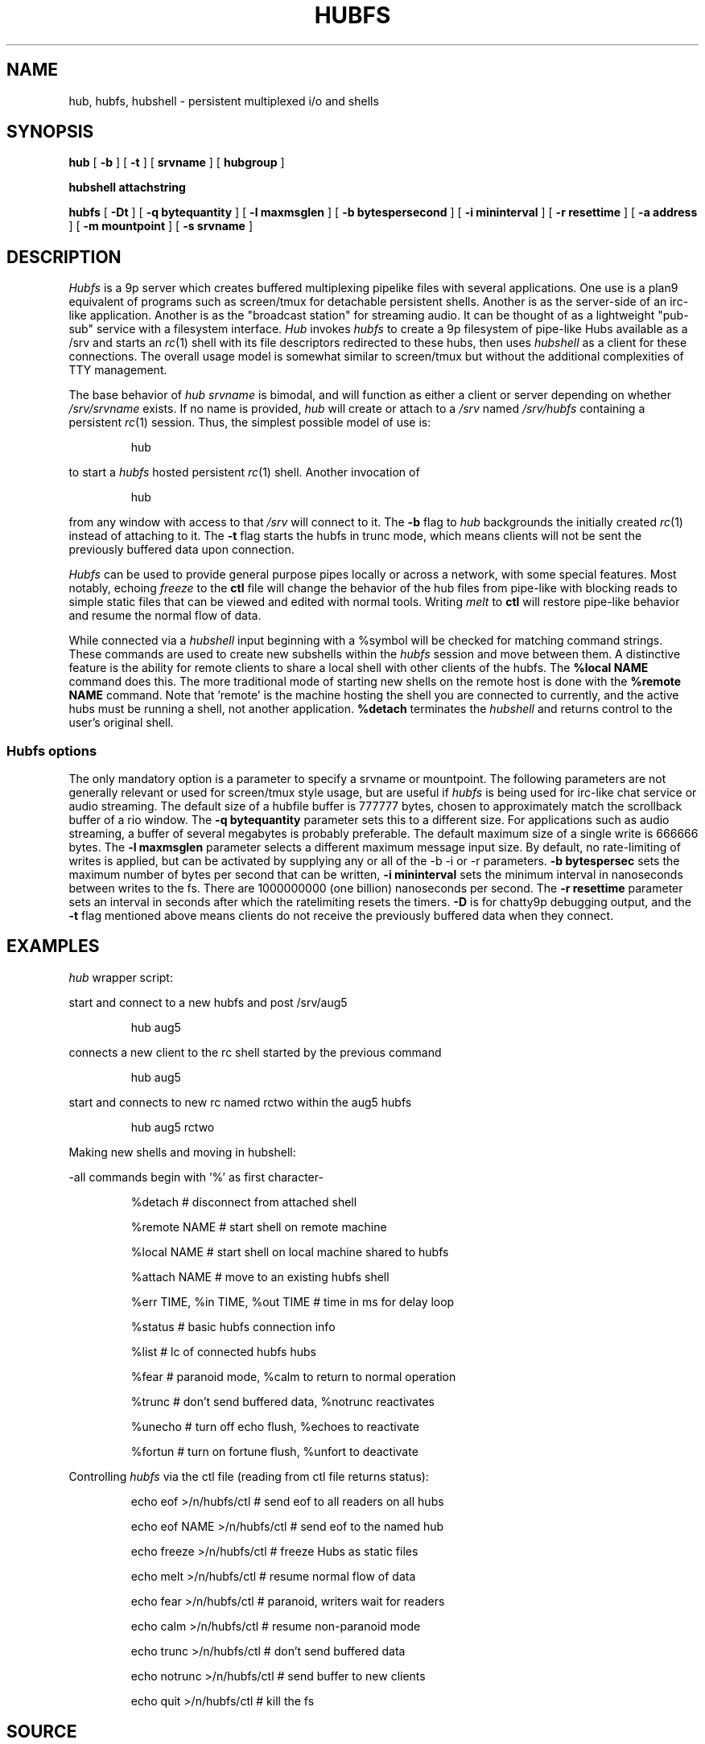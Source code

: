 .TH HUBFS 4
.SH NAME
hub, hubfs, hubshell  \- persistent multiplexed i/o and shells
.SH SYNOPSIS
.B hub
[
.B -b
]
[
.B -t
]
[
.BI srvname
]
[
.BI hubgroup
]
.PP
.B hubshell
.BI attachstring
.PP
.B hubfs
[
.B -Dt
]
[
.B -q
.BI bytequantity
]
[
.B -l
.BI maxmsglen
]
[
.B -b
.BI bytespersecond
]
[
.B -i
.BI mininterval
]
[
.B -r
.BI resettime
]
[
.B -a
.BI address
]
[
.B -m
.BI mountpoint
]
[
.B -s
.BI srvname
]
.PP
.SH DESCRIPTION
.I Hubfs
is a 9p server which creates buffered multiplexing pipelike files with
several applications.  One use is a plan9 equivalent of programs such
as screen/tmux for detachable persistent shells.  Another is as the
server-side of an irc-like application.  Another is as the "broadcast
station" for streaming audio.  It can be thought of as a lightweight
"pub-sub" service with a filesystem interface.
.I Hub
invokes 
.I hubfs
to create a 9p filesystem of pipe-like Hubs available as a /srv and starts an 
.IR rc (1)
shell with its file descriptors redirected to these hubs, then uses 
.I hubshell
as a client for these connections. The overall usage model is somewhat similar to screen/tmux
but without the additional complexities of TTY management.
.PP
The base behavior of 
.I hub
.I srvname
is bimodal, and will function as either a client or server depending on whether 
.I /srv/srvname
exists. If no name is provided, 
.IR hub
will create or attach to a 
.I /srv
named 
.I /srv/hubfs
containing a persistent 
.IR rc (1)
session. Thus, the simplest possible model of use is:
.IP
.EX
hub
.EE
.PP
to start a 
.IR hubfs 
hosted persistent 
.IR rc (1)
shell. Another invocation of 
.IP
.EX
hub
.EE
.PP
from any window with access to that 
.I /srv
will connect to it. The
.B -b
flag to 
.IR hub
backgrounds the initially created 
.IR rc (1)
instead of attaching to it. The
.B -t
flag starts the hubfs in trunc mode, which means clients will not be sent the previously buffered data upon connection.
.PP
.IR Hubfs 
can be used to provide general purpose pipes locally or across a network, with some special features. Most notably, echoing
.I freeze
to the
.B ctl
file will change the behavior of the hub files from pipe-like with blocking reads to simple static files that can be viewed and edited with normal tools. Writing
.I melt
to
.B ctl
will restore pipe-like behavior and resume the normal flow of data.
.PP
While connected via a
.IR hubshell
input beginning with a %symbol will be checked for matching command strings. These commands are used to create new subshells within the
.IR hubfs
session and move between them. A distinctive feature is the ability for remote clients to share a local shell with other clients of the hubfs. The
.B %local NAME
command does this. The more traditional mode of starting new shells on the remote host is done with the
.B %remote NAME
command. Note that 'remote' is the machine hosting the shell you are connected to currently, and the active hubs must be running a shell, not another application.
.B %detach
terminates the 
.IR hubshell
and returns control to the user's original shell.
.SS Hubfs options
The only mandatory option is a parameter to specify a srvname or mountpoint. The following parameters are not generally relevant or used for screen/tmux style usage, but are useful if 
.I hubfs
is being used for irc-like chat service or audio streaming. The default size of a hubfile buffer is 777777 bytes, chosen to approximately match the scrollback buffer of a rio window. The 
.B -q
.BI bytequantity
parameter sets this to a different size. For applications such as audio streaming, a buffer of several megabytes is probably preferable. The default maximum size of a single write is 666666 bytes. The 
.B -l
.BI maxmsglen
parameter selects a different maximum message input size. By default, no rate-limiting of writes is applied, but can be activated by supplying any or all of the -b -i or -r parameters. 
.B -b
.BI bytespersec 
sets the maximum number of bytes per second that can be written, 
.B -i 
.BI mininterval
sets the minimum interval in nanoseconds between writes to the fs. There are 1000000000 (one billion) nanoseconds per second. The 
.B -r 
.BI resettime
parameter sets an interval in seconds after which the ratelimiting resets the timers.
.B -D
is for chatty9p debugging output, and the 
.B -t
flag mentioned above means clients do not receive the previously buffered data when they connect.
.PP
.SH EXAMPLES
.Starting and connecting with the 
.IR hub
wrapper script:
.PP
start and connect to a new hubfs and post /srv/aug5
.IP
.EX
hub aug5
.EE
.PP
connects a new client to the rc shell started by the previous command
.PP
.IP
.EX
hub aug5
.EE
.PP
start and connects to new rc named rctwo within the aug5 hubfs
.PP
.IP
.EX
hub aug5 rctwo
.EE
.PP
Making new shells and moving in hubshell:
.PP
-all commands begin with '%' as first character-
.PP
.IP
.EX
%detach  # disconnect from attached shell
.EE
.PP
.IP
.EX
%remote NAME # start shell on remote machine
.EE
.PP
.IP
.EX
%local NAME # start shell on local machine shared to hubfs
.EE
.PP
.IP
.EX
%attach NAME # move to an existing hubfs shell
.EE
.PP
.IP
.EX
%err TIME, %in TIME, %out TIME # time in ms for delay loop
.EE
.PP
.IP
.EX
%status # basic hubfs connection info
.EE
.PP
.IP
.EX
%list # lc of connected hubfs hubs
.EE
.PP
.IP
.EX
%fear # paranoid mode, %calm to return to normal operation
.EE
.PP
.IP
.EX
%trunc # don't send buffered data, %notrunc reactivates
.EE
.PP
.IP
.EX
%unecho # turn off echo flush, %echoes to reactivate
.EE
.PP
.IP
.EX
%fortun # turn on fortune flush, %unfort to deactivate
.EE
.PP
.IP
.PP
Controlling 
.IR hubfs 
via the ctl file (reading from ctl file returns status):
.PP
.IP
.EX
echo eof >/n/hubfs/ctl # send eof to all readers on all hubs
.EE
.PP
.IP
.EX
echo eof NAME >/n/hubfs/ctl # send eof to the named hub
.EE
.PP
.IP
.EX
echo freeze >/n/hubfs/ctl # freeze Hubs as static files
.EE
.PP
.IP
.EX
echo melt >/n/hubfs/ctl # resume normal flow of data
.EE
.PP
.IP
.EX
echo fear >/n/hubfs/ctl # paranoid, writers wait for readers
.EE
.PP
.IP
.EX
echo calm >/n/hubfs/ctl # resume non-paranoid mode
.EE
.PP
.IP
.EX
echo trunc >/n/hubfs/ctl # don't send buffered data
.EE
.PP
.IP
.EX
echo notrunc >/n/hubfs/ctl # send buffer to new clients
.EE
.PP
.IP
.EX
echo quit >/n/hubfs/ctl # kill the fs
.EE
.PP
.SH SOURCE
.B https://bitbucket.org/mycroftiv/hubfs
.SH "SEE ALSO"
UNIX pipes,
.IR pipe (3)
,
.IR srv (3)
and
.IR aux/consolefs (4)
.SH BUGS
Hubs must be given alphabetic names within the ascii subset of unicode.
.PP
In the standard mode of use for interactive rc shells, the synchronization between stdout and stderr is not maintained. The symptom is prompts appearing in seemingly the wrong place. To fix this, enter a command like %err 300 to set 300 milliseconds of delay before data from stderr is printed.
.PP
Because hubfs maintains static buffers and always allows clients to write to avoid loss of interactivity, slow readers may experience data loss while reading output larger than the size of the static buffer if the output was also transmitted fast enough to "wrap around" the location of the reader in the data buffer. The purpose of "paranoid" mode is to restrict the speed of writers if this is a concern. Another option is to make use of the rate-limiting options to throttle the speed of writes.
.PP
"Doug had for years and years, and he talked to us continually about it, a notion of interconnecting computers in grids, and arrays, very complex, and there were always problems in his proposals. That what you would type would be linear and what he wanted was three-dimensional, n-dimensional...I mean he wanted just topological connection of programs and to build programs with loops and and horrid things. He had such grandiose ideas and we were saying, the complexity you're generating just can't be fathomed. You don't sit down and you don't type these kind of connections together. And he persisted with the grandiose ideas where you get into Kirchoff's law problems...what happens if you have a feedback loop and every program doubles the number of characters, it reads one and writes two? It's got to go somewhere - synchronization - there's just no way to implement his ideas and we kept trying to pare him down and weed him down and get something useful and distill it. What was needed, was real ideas...and there were constant discussions all through this period, and it hit just one night, it just hit, and they went in instantly."
.PP
.I ~Ken Thompson on UNIX pipes' origins
.PP
.B http://www.princeton.edu/~hos/mike/transcripts/thompson.htm
